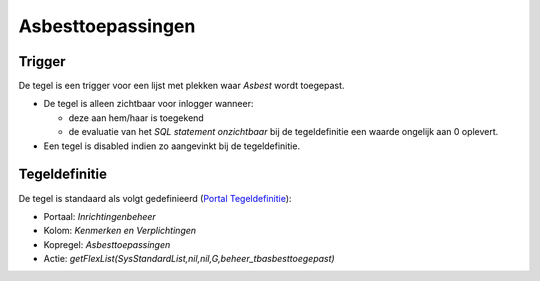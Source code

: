 Asbesttoepassingen
==================

Trigger
-------

De tegel is een trigger voor een lijst met plekken waar *Asbest* wordt
toegepast.

-  De tegel is alleen zichtbaar voor inlogger wanneer:

   -  deze aan hem/haar is toegekend
   -  de evaluatie van het *SQL statement onzichtbaar* bij de
      tegeldefinitie een waarde ongelijk aan 0 oplevert.

-  Een tegel is disabled indien zo aangevinkt bij de tegeldefinitie.

Tegeldefinitie
--------------

De tegel is standaard als volgt gedefinieerd (`Portal
Tegeldefinitie </docs/instellen_inrichten/portaldefinitie/portal_tegel.md>`__):

-  Portaal: *Inrichtingenbeheer*
-  Kolom: *Kenmerken en Verplichtingen*
-  Kopregel: *Asbesttoepassingen*
-  Actie:
   *getFlexList(SysStandardList,nil,nil,G,beheer_tbasbesttoegepast)*
